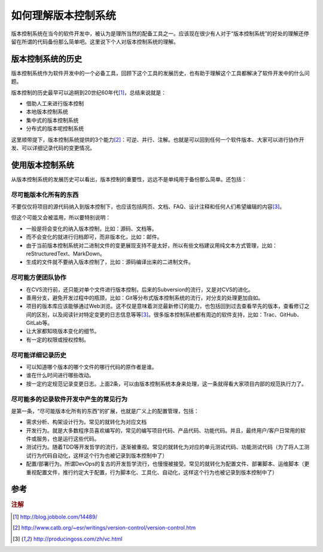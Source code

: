 如何理解版本控制系统
====================

版本控制系统在当今的软件开发中，被认为是理所当然的配备工具之一。应该现在很少有人对于“版本控制系统”的好处的理解还停留在所谓的代码备份那么简单吧。这里说下个人对版本控制系统的理解。

版本控制系统的历史
------------------

版本控制系统作为软件开发中的一个必备工具，回顾下这个工具的发展历史，也有助于理解这个工具都解决了软件开发中的什么问题。

版本控制的历史最早可以追朔到20世纪60年代\ [#f1]_\ ，总结来说就是：

* 借助人工来进行版本控制
* 本地版本控制系统
* 集中式的版本控制系统
* 分布式的版本呢控制系统

这里顺带提下，版本控制系统提供的3个能力\ [#f2]_\ ：可逆、并行、注解。也就是可以回到任何一个软件版本、大家可以进行协作开发、可以详细记录代码的变更情况。

使用版本控制系统
----------------

从版本控制系统的发展历史可以看出，版本控制的重要性，远远不是单纯用于备份那么简单。还包括：

尽可能版本化所有的东西
~~~~~~~~~~~~~~~~~~~~~~

不要仅仅将项目的源代码纳入到版本控制下，也应该包括网页、文档、FAQ、设计注释和任何人们希望编辑的内容\ [#f3]_\ 。

但这个可能又会被滥用，所以要特别说明：

* 一般是将会变化的纳入版本控制，比如：源码、文档等。
* 而不会变化的就进行归档即可，而非版本化，比如：邮件。
* 由于当前版本控制系统对二进制文件的变更展现支持不是太好，所以有些文档建议用纯文本方式管理，比如：reStructuredText、MarkDown。
* 生成的文件就不要纳入版本控制了，比如：源码编译出来的二进制文件。

尽可能方便团队协作
~~~~~~~~~~~~~~~~~~

* 在CVS流行前，还只能对单个文件进行版本控制，后来的Subversion的流行，又是对CVS的进化。
* 善用分支，避免开发过程中的瓶颈，比如：Git等分布式版本控制系统的流行，对分支的处理更加自如。
* 项目的版本库应该能够通过Web浏览。这不仅是意味着浏览最新修订的能力，也包括回到过去查看早先的版本，查看修订之间的区别，以及阅读针对特定变更的日志信息等等\ [#f3]_\ 。很多版本控制系统都有周边的软件支持，比如：Trac、GitHub、GitLab等。
* 让大家都知晓版本变化的细节。
* 有一定的权限或授权控制。

尽可能详细记录历史
~~~~~~~~~~~~~~~~~~

* 可以知道哪个版本的哪个文件的哪行代码的原作者是谁。
* 谁在什么时间进行哪些改动。
* 按一定约定规范记录变更日志。上面2条，可以由版本控制系统本身来处理，这一条就得看大家项目内部的规范执行力了。

尽可能多的记录软件开发中产生的常见行为
~~~~~~~~~~~~~~~~~~~~~~~~~~~~~~~~~~~~~~

是第一条，“尽可能版本化所有的东西”的扩展，也就是广义上的配置管理，包括：

* 需求分析、构架设计行为。常见的就转化为对应文档
* 开发行为。就是大多数程序员喜欢编写的，常见的编写项目代码、产品代码、功能代码。并且，最终用户/客户日常用的软件或服务，也是运行这些代码。
* 测试行为。随着TDD等开发哲学的流行，逐渐被重视。常见的就转化为对应的单元测试代码、功能测试代码（为了将人工测试行为代码自动化，这样这个行为也被记录到版本控制中了）
* 配置/部署行为。所谓DevOps的复古的开发哲学流行，也慢慢被接受。常见的就转化为配置文件、部署脚本、运维脚本（更重视配置文件，推行约定大于配置，行为脚本化、工具化、自动化，这样这个行为也被记录到版本控制中了）

参考
----

.. rubric:: 注解

.. [#f1] http://blog.jobbole.com/14489/
.. [#f2] http://www.catb.org/~esr/writings/version-control/version-control.htm
.. [#f3] http://producingoss.com/zh/vc.html
